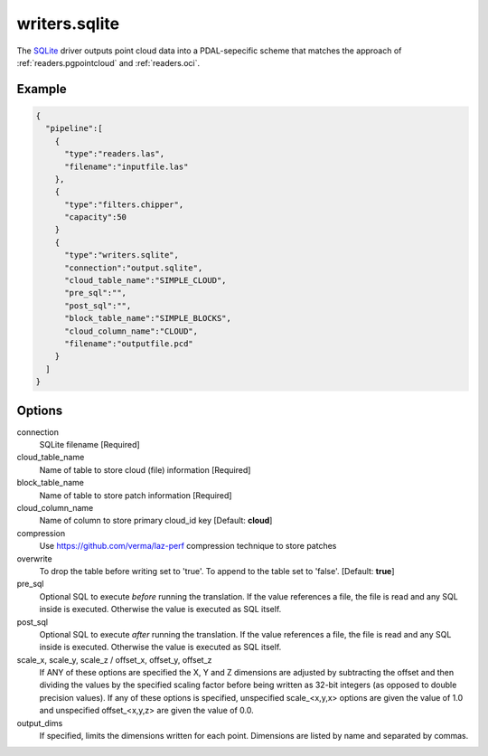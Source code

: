 .. _writers.sqlite:

writers.sqlite
====================

The `SQLite`_ driver outputs point cloud data into a PDAL-sepecific scheme
that matches the approach of :ref:`readers.pgpointcloud` and :ref:`readers.oci`.

.. plugin::

Example
-------

.. code-block:: json

    {
      "pipeline":[
        {
          "type":"readers.las",
          "filename":"inputfile.las"
        },
        {
          "type":"filters.chipper",
          "capacity":50
        }
        {
          "type":"writers.sqlite",
          "connection":"output.sqlite",
          "cloud_table_name":"SIMPLE_CLOUD",
          "pre_sql":"",
          "post_sql":"",
          "block_table_name":"SIMPLE_BLOCKS",
          "cloud_column_name":"CLOUD",
          "filename":"outputfile.pcd"
        }
      ]
    }



Options
-------

connection
  SQLite filename [Required]

cloud_table_name
  Name of table to store cloud (file) information [Required]

block_table_name
  Name of table to store patch information [Required]

cloud_column_name
  Name of column to store primary cloud_id key [Default: **cloud**]

compression
  Use https://github.com/verma/laz-perf compression technique to store patches

overwrite
  To drop the table before writing set to 'true'. To append to the table set to 'false'. [Default: **true**]

pre_sql
  Optional SQL to execute *before* running the translation. If the value references a file, the file is read and any SQL inside is executed. Otherwise the value is executed as SQL itself.

post_sql
  Optional SQL to execute *after* running the translation. If the value references a file, the file is read and any SQL inside is executed. Otherwise the value is executed as SQL itself.

scale_x, scale_y, scale_z / offset_x, offset_y, offset_z
  If ANY of these options are specified the X, Y and Z dimensions are adjusted
  by subtracting the offset and then dividing the values by the specified
  scaling factor before being written as 32-bit integers (as opposed to double
  precision values).  If any of these options is specified, unspecified
  scale_<x,y,x> options are given the value of 1.0 and unspecified
  offset_<x,y,z> are given the value of 0.0.

output_dims
  If specified, limits the dimensions written for each point.  Dimensions
  are listed by name and separated by commas.

.. _SQLite: http://sqlite.org
